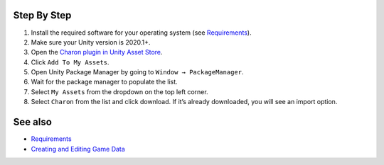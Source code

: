 Step By Step
=============

1. Install the required software for your operating system (see `Requirements <requirements.rst>`_).
2. Make sure your Unity version is 2020.1+.
3. Open the `Charon plugin in Unity Asset Store <https://assetstore.unity.com/packages/tools/visual-scripting/game-data-editor-charon-95117>`_.
4. Click ``Add To My Assets``.
5. Open Unity Package Manager by going to ``Window → PackageManager``.
6. Wait for the package manager to populate the list.
7. Select ``My Assets`` from the dropdown on the top left corner.
8. Select ``Charon`` from the list and click download. If it’s already downloaded, you will see an import option.
 
See also
========

- `Requirements <unity/requirements.rst>`_
- `Creating and Editing Game Data <creating_and_editing_game_data.rst>`_
